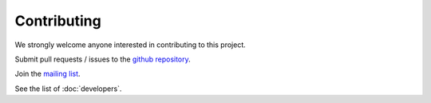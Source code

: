 #######################
Contributing
#######################

We strongly welcome anyone interested in contributing to this project.

Submit pull requests / issues to the `github repository <https://github.com/energy-modelling-toolkit/Dispa-LINK>`_.

Join the `mailing list
<https://groups.google.com/g/dispa-link>`_.

See the list of :doc:`developers`.